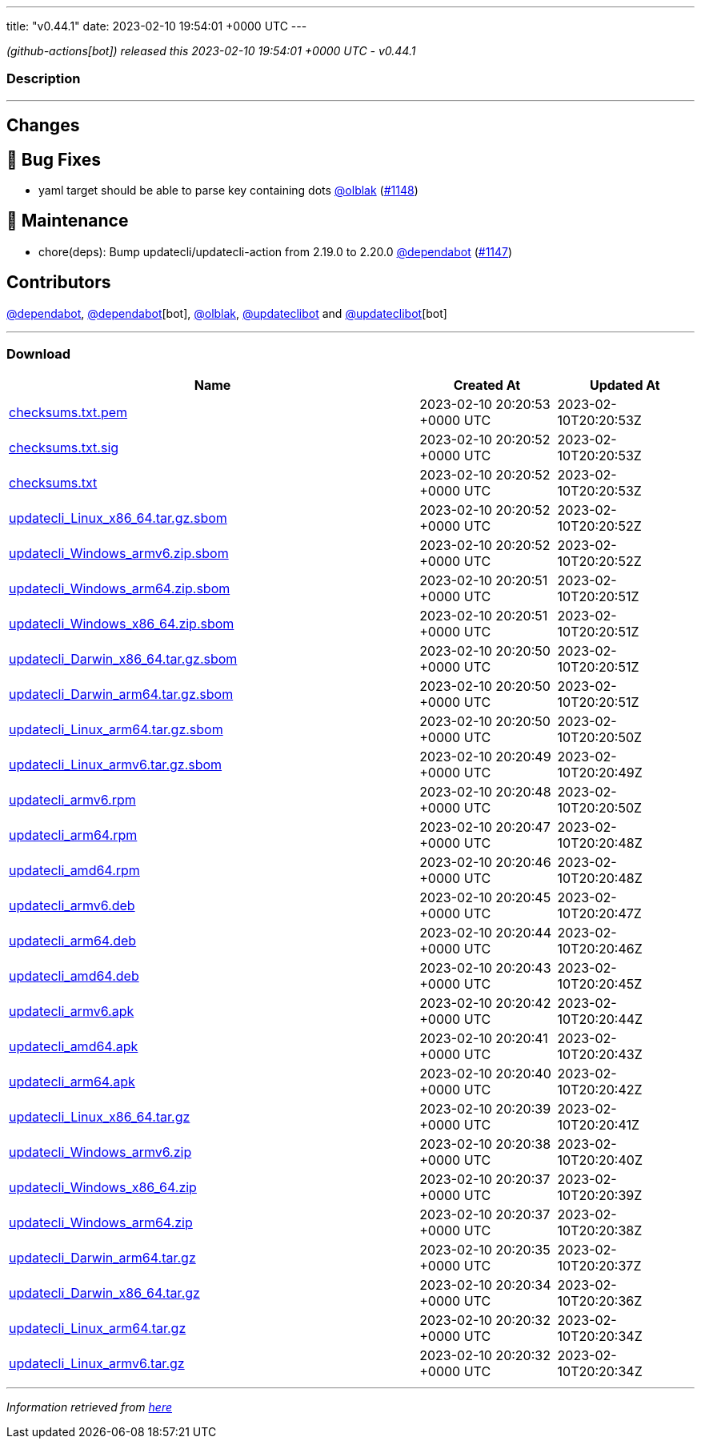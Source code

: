---
title: "v0.44.1"
date: 2023-02-10 19:54:01 +0000 UTC
---

// Disclaimer: this file is generated, do not edit it manually.


__ (github-actions[bot]) released this 2023-02-10 19:54:01 +0000 UTC - v0.44.1__


=== Description

---

++++

<h2>Changes</h2>
<h2>🐛 Bug Fixes</h2>
<ul>
<li>yaml target should be able to parse key containing dots <a class="user-mention notranslate" data-hovercard-type="user" data-hovercard-url="/users/olblak/hovercard" data-octo-click="hovercard-link-click" data-octo-dimensions="link_type:self" href="https://github.com/olblak">@olblak</a> (<a class="issue-link js-issue-link" data-error-text="Failed to load title" data-id="1580170150" data-permission-text="Title is private" data-url="https://github.com/updatecli/updatecli/issues/1148" data-hovercard-type="pull_request" data-hovercard-url="/updatecli/updatecli/pull/1148/hovercard" href="https://github.com/updatecli/updatecli/pull/1148">#1148</a>)</li>
</ul>
<h2>🧰 Maintenance</h2>
<ul>
<li>chore(deps): Bump updatecli/updatecli-action from 2.19.0 to 2.20.0 <a class="user-mention notranslate" data-hovercard-type="organization" data-hovercard-url="/orgs/dependabot/hovercard" data-octo-click="hovercard-link-click" data-octo-dimensions="link_type:self" href="https://github.com/dependabot">@dependabot</a> (<a class="issue-link js-issue-link" data-error-text="Failed to load title" data-id="1579560420" data-permission-text="Title is private" data-url="https://github.com/updatecli/updatecli/issues/1147" data-hovercard-type="pull_request" data-hovercard-url="/updatecli/updatecli/pull/1147/hovercard" href="https://github.com/updatecli/updatecli/pull/1147">#1147</a>)</li>
</ul>
<h2>Contributors</h2>
<p><a class="user-mention notranslate" data-hovercard-type="organization" data-hovercard-url="/orgs/dependabot/hovercard" data-octo-click="hovercard-link-click" data-octo-dimensions="link_type:self" href="https://github.com/dependabot">@dependabot</a>, <a class="user-mention notranslate" data-hovercard-type="organization" data-hovercard-url="/orgs/dependabot/hovercard" data-octo-click="hovercard-link-click" data-octo-dimensions="link_type:self" href="https://github.com/dependabot">@dependabot</a>[bot], <a class="user-mention notranslate" data-hovercard-type="user" data-hovercard-url="/users/olblak/hovercard" data-octo-click="hovercard-link-click" data-octo-dimensions="link_type:self" href="https://github.com/olblak">@olblak</a>, <a class="user-mention notranslate" data-hovercard-type="user" data-hovercard-url="/users/updateclibot/hovercard" data-octo-click="hovercard-link-click" data-octo-dimensions="link_type:self" href="https://github.com/updateclibot">@updateclibot</a> and <a class="user-mention notranslate" data-hovercard-type="user" data-hovercard-url="/users/updateclibot/hovercard" data-octo-click="hovercard-link-click" data-octo-dimensions="link_type:self" href="https://github.com/updateclibot">@updateclibot</a>[bot]</p>

++++

---



=== Download

[cols="3,1,1" options="header" frame="all" grid="rows"]
|===
| Name | Created At | Updated At

| link:https://github.com/updatecli/updatecli/releases/download/v0.44.1/checksums.txt.pem[checksums.txt.pem] | 2023-02-10 20:20:53 +0000 UTC | 2023-02-10T20:20:53Z

| link:https://github.com/updatecli/updatecli/releases/download/v0.44.1/checksums.txt.sig[checksums.txt.sig] | 2023-02-10 20:20:52 +0000 UTC | 2023-02-10T20:20:53Z

| link:https://github.com/updatecli/updatecli/releases/download/v0.44.1/checksums.txt[checksums.txt] | 2023-02-10 20:20:52 +0000 UTC | 2023-02-10T20:20:53Z

| link:https://github.com/updatecli/updatecli/releases/download/v0.44.1/updatecli_Linux_x86_64.tar.gz.sbom[updatecli_Linux_x86_64.tar.gz.sbom] | 2023-02-10 20:20:52 +0000 UTC | 2023-02-10T20:20:52Z

| link:https://github.com/updatecli/updatecli/releases/download/v0.44.1/updatecli_Windows_armv6.zip.sbom[updatecli_Windows_armv6.zip.sbom] | 2023-02-10 20:20:52 +0000 UTC | 2023-02-10T20:20:52Z

| link:https://github.com/updatecli/updatecli/releases/download/v0.44.1/updatecli_Windows_arm64.zip.sbom[updatecli_Windows_arm64.zip.sbom] | 2023-02-10 20:20:51 +0000 UTC | 2023-02-10T20:20:51Z

| link:https://github.com/updatecli/updatecli/releases/download/v0.44.1/updatecli_Windows_x86_64.zip.sbom[updatecli_Windows_x86_64.zip.sbom] | 2023-02-10 20:20:51 +0000 UTC | 2023-02-10T20:20:51Z

| link:https://github.com/updatecli/updatecli/releases/download/v0.44.1/updatecli_Darwin_x86_64.tar.gz.sbom[updatecli_Darwin_x86_64.tar.gz.sbom] | 2023-02-10 20:20:50 +0000 UTC | 2023-02-10T20:20:51Z

| link:https://github.com/updatecli/updatecli/releases/download/v0.44.1/updatecli_Darwin_arm64.tar.gz.sbom[updatecli_Darwin_arm64.tar.gz.sbom] | 2023-02-10 20:20:50 +0000 UTC | 2023-02-10T20:20:51Z

| link:https://github.com/updatecli/updatecli/releases/download/v0.44.1/updatecli_Linux_arm64.tar.gz.sbom[updatecli_Linux_arm64.tar.gz.sbom] | 2023-02-10 20:20:50 +0000 UTC | 2023-02-10T20:20:50Z

| link:https://github.com/updatecli/updatecli/releases/download/v0.44.1/updatecli_Linux_armv6.tar.gz.sbom[updatecli_Linux_armv6.tar.gz.sbom] | 2023-02-10 20:20:49 +0000 UTC | 2023-02-10T20:20:49Z

| link:https://github.com/updatecli/updatecli/releases/download/v0.44.1/updatecli_armv6.rpm[updatecli_armv6.rpm] | 2023-02-10 20:20:48 +0000 UTC | 2023-02-10T20:20:50Z

| link:https://github.com/updatecli/updatecli/releases/download/v0.44.1/updatecli_arm64.rpm[updatecli_arm64.rpm] | 2023-02-10 20:20:47 +0000 UTC | 2023-02-10T20:20:48Z

| link:https://github.com/updatecli/updatecli/releases/download/v0.44.1/updatecli_amd64.rpm[updatecli_amd64.rpm] | 2023-02-10 20:20:46 +0000 UTC | 2023-02-10T20:20:48Z

| link:https://github.com/updatecli/updatecli/releases/download/v0.44.1/updatecli_armv6.deb[updatecli_armv6.deb] | 2023-02-10 20:20:45 +0000 UTC | 2023-02-10T20:20:47Z

| link:https://github.com/updatecli/updatecli/releases/download/v0.44.1/updatecli_arm64.deb[updatecli_arm64.deb] | 2023-02-10 20:20:44 +0000 UTC | 2023-02-10T20:20:46Z

| link:https://github.com/updatecli/updatecli/releases/download/v0.44.1/updatecli_amd64.deb[updatecli_amd64.deb] | 2023-02-10 20:20:43 +0000 UTC | 2023-02-10T20:20:45Z

| link:https://github.com/updatecli/updatecli/releases/download/v0.44.1/updatecli_armv6.apk[updatecli_armv6.apk] | 2023-02-10 20:20:42 +0000 UTC | 2023-02-10T20:20:44Z

| link:https://github.com/updatecli/updatecli/releases/download/v0.44.1/updatecli_amd64.apk[updatecli_amd64.apk] | 2023-02-10 20:20:41 +0000 UTC | 2023-02-10T20:20:43Z

| link:https://github.com/updatecli/updatecli/releases/download/v0.44.1/updatecli_arm64.apk[updatecli_arm64.apk] | 2023-02-10 20:20:40 +0000 UTC | 2023-02-10T20:20:42Z

| link:https://github.com/updatecli/updatecli/releases/download/v0.44.1/updatecli_Linux_x86_64.tar.gz[updatecli_Linux_x86_64.tar.gz] | 2023-02-10 20:20:39 +0000 UTC | 2023-02-10T20:20:41Z

| link:https://github.com/updatecli/updatecli/releases/download/v0.44.1/updatecli_Windows_armv6.zip[updatecli_Windows_armv6.zip] | 2023-02-10 20:20:38 +0000 UTC | 2023-02-10T20:20:40Z

| link:https://github.com/updatecli/updatecli/releases/download/v0.44.1/updatecli_Windows_x86_64.zip[updatecli_Windows_x86_64.zip] | 2023-02-10 20:20:37 +0000 UTC | 2023-02-10T20:20:39Z

| link:https://github.com/updatecli/updatecli/releases/download/v0.44.1/updatecli_Windows_arm64.zip[updatecli_Windows_arm64.zip] | 2023-02-10 20:20:37 +0000 UTC | 2023-02-10T20:20:38Z

| link:https://github.com/updatecli/updatecli/releases/download/v0.44.1/updatecli_Darwin_arm64.tar.gz[updatecli_Darwin_arm64.tar.gz] | 2023-02-10 20:20:35 +0000 UTC | 2023-02-10T20:20:37Z

| link:https://github.com/updatecli/updatecli/releases/download/v0.44.1/updatecli_Darwin_x86_64.tar.gz[updatecli_Darwin_x86_64.tar.gz] | 2023-02-10 20:20:34 +0000 UTC | 2023-02-10T20:20:36Z

| link:https://github.com/updatecli/updatecli/releases/download/v0.44.1/updatecli_Linux_arm64.tar.gz[updatecli_Linux_arm64.tar.gz] | 2023-02-10 20:20:32 +0000 UTC | 2023-02-10T20:20:34Z

| link:https://github.com/updatecli/updatecli/releases/download/v0.44.1/updatecli_Linux_armv6.tar.gz[updatecli_Linux_armv6.tar.gz] | 2023-02-10 20:20:32 +0000 UTC | 2023-02-10T20:20:34Z

|===


---

__Information retrieved from link:https://github.com/updatecli/updatecli/releases/tag/v0.44.1[here]__

